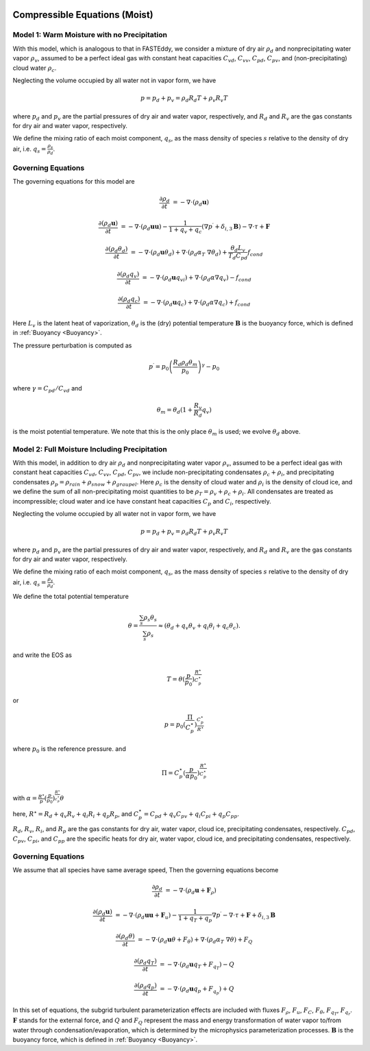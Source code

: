 
 .. role:: cpp(code)
    :language: c++

 .. role:: f(code)
    :language: fortran

.. _WetEquations:

Compressible Equations (Moist)
===============================

Model 1: Warm Moisture with no Precipitation
--------------------------------------------------

With this model, which is analogous to that in FASTEddy, we
consider a mixture of dry air :math:`\rho_d` and nonprecipitating water vapor :math:`\rho_v`,
assumed to be a perfect ideal gas with constant heat capacities
:math:`C_{vd}`, :math:`C_{vv}`, :math:`C_{pd}`, :math:`C_{pv}`, and
(non-precipitating) cloud water :math:`\rho_c`.

Neglecting the volume occupied by all water not in vapor form, we have

.. math::
  p = p_d + p_v = \rho_d R_d T + \rho_v R_v T

where :math:`p_d` and :math:`p_v` are the partial pressures of dry air and water vapor, respectively,
and :math:`R_d` and :math:`R_v` are the gas constants for dry air and water vapor, respectively.

We define the mixing ratio of each moist component, :math:`q_s`, as the mass density of species :math:`s`
relative to the density of dry air, i.e. :math:`q_s = \frac{\rho_s}{\rho_d}`.

Governing Equations
-------------------
The governing equations for this model are

.. math::
  \frac{\partial \rho_d}{\partial t} &= - \nabla \cdot (\rho_d \mathbf{u})

  \frac{\partial (\rho_d \mathbf{u})}{\partial t} &= - \nabla \cdot (\rho_d \mathbf{u} \mathbf{u}) -
          \frac{1}{1 + q_v + q_c} ( \nabla p^\prime  + \delta_{i,3}\mathbf{B} ) - \nabla \cdot \tau + \mathbf{F}

  \frac{\partial (\rho_d \theta_d)}{\partial t} &= - \nabla \cdot (\rho_d \mathbf{u} \theta_d)
                + \nabla \cdot ( \rho_d \alpha_{T}\ \nabla \theta_d) + \frac{\theta_d L_v}{T_d C_{pd}} f_{cond}

  \frac{\partial (\rho_d q_v)}{\partial t} &= - \nabla \cdot (\rho_d \mathbf{u} q_vi) + \nabla \cdot (\rho_d \alpha \nabla q_v) - f_{cond}

  \frac{\partial (\rho_d q_c)}{\partial t} &= - \nabla \cdot (\rho_d \mathbf{u} q_c) + \nabla \cdot (\rho_d \alpha \nabla q_c) + f_{cond}

Here :math:`L_v` is the latent heat of vaporization, :math:`\theta_d` is the (dry) potential temperature
:math:`\mathbf{B}` is the buoyancy force, which is defined in :ref:`Buoyancy <Buoyancy>`.

The pressure perturbation is computed as

.. math::
  p^\prime = p_0 \left( \frac{R_d \rho_d \theta_m}{p_0} \right)^\gamma - p_0

where :math:`\gamma = C_{pd} / C_{vd}` and

.. math::
  \theta_m = \theta_d (1 + \frac{R_v}{R_d} q_v)

is the moist potential temperature.  We note that this is the only place :math:`\theta_m` is used; we evolve :math:`\theta_d` above.

Model 2: Full Moisture Including Precipitation
--------------------------------------------------

With this model, in addition to dry air :math:`\rho_d` and nonprecipitating water vapor :math:`\rho_v`,
assumed to be a perfect ideal gas with constant heat capacities
:math:`C_{vd}`, :math:`C_{vv}`, :math:`C_{pd}`, :math:`C_{pv}`,
we include
non-precipitating condensates :math:`\rho_c + \rho_i`,
and precipitating condensates :math:`\rho_p = \rho_{rain} + \rho_{snow} + \rho_{graupel}`.
Here
:math:`\rho_c` is the density of cloud water and
:math:`\rho_i` is the density of cloud ice, and
we define the sum of all non-precipitating moist quantities to be :math:`\rho_T = \rho_v + \rho_c + \rho_i`.
All condensates  are treated as incompressible; cloud water and ice
have constant heat capacities :math:`C_p` and :math:`C_i`, respectively.

Neglecting the volume occupied by all water not in vapor form, we have

.. math::
  p = p_d + p_v = \rho_d R_d T + \rho_v R_v T

where :math:`p_d` and :math:`p_v` are the partial pressures of dry air and water vapor, respectively,
and :math:`R_d` and :math:`R_v` are the gas constants for dry air and water vapor, respectively.

We define the mixing ratio of each moist component, :math:`q_s`, as the mass density of species :math:`s`
relative to the density of dry air, i.e. :math:`q_s = \frac{\rho_s}{\rho_d}`.

We define the total potential temperature

.. math::
  \theta = \frac{\sum_s \rho_s \theta_s}{\sum_s \rho_s} \approx (\theta_d + q_v \theta_v + q_i \theta_i + q_c \theta_c).

and write the EOS as

.. math::
   T = \theta (\frac{p}{p_0})^\frac{R^\star}{C_p^\star}

or

.. math::
   p = p_0 (\frac{\Pi}{C_p^\star})^{\frac{C_p^\star}{R^\star}}

where :math:`p_0` is the reference pressure. and

.. math::
  \Pi = C_p^\star (\frac{p}{\alpha p_0})^\frac{R^\star}{C_p^\star}

with :math:`\alpha = \frac{R^\star}{p}(\frac{p}{p_0})^\frac{R^\star}{c_p^\star} \theta`

here, :math:`R^\star =  R_{d} + q_v R_{v} + q_i R_{i} + q_p R_{p}`, and :math:`C_p^\star = C_{pd} + q_v C_{pv} + q_i C_{pi} + q_p C_{pp}`.

:math:`R_d`, :math:`R_v`, :math:`R_i`, and :math:`R_p` are the gas constants for dry air, water vapor, cloud ice, precipitating condensates, respectively. :math:`C_{pd}`, :math:`C_{pv}`, :math:`C_{pi}`, and :math:`C_{pp}` are the specific heats for dry air,
water vapor, cloud ice, and precipitating condensates, respectively.

Governing Equations
-------------------
We assume that all species have same average speed,
Then the governing equations become

.. math::
  \frac{\partial \rho_d}{\partial t} &= - \nabla \cdot (\rho_d \mathbf{u} + \mathbf{F}_\rho)

  \frac{\partial (\rho_d \mathbf{u})}{\partial t} &= - \nabla \cdot (\rho_d \mathbf{u} \mathbf{u} + \mathbf{F}_u) -
          \frac{1}{1 + q_T + q_p}  \nabla p^\prime - \nabla \cdot \tau + \mathbf{F} + \delta_{i,3}\mathbf{B}

  \frac{\partial (\rho_d \theta)}{\partial t} &= - \nabla \cdot (\rho_d \mathbf{u} \theta + F_{\theta}) + \nabla \cdot ( \rho_d \alpha_{T}\ \nabla \theta) + F_Q

  \frac{\partial (\rho_d q_T)}{\partial t} &= - \nabla \cdot (\rho_d \mathbf{u} q_T +F_{q_{T}}) - Q

  \frac{\partial (\rho_d q_p)}{\partial t} &= - \nabla \cdot (\rho_d \mathbf{u} q_p + F_{q_{p}}) + Q

In this set of equations, the subgrid turbulent parameterization effects are included with fluxes
:math:`F_\rho`, :math:`F_u`, :math:`F_C`, :math:`F_{\theta}`, :math:`F_{q_{T}}`, :math:`F_{q_{r}}`.
:math:`\mathbf{F}` stands for the external force, and :math:`Q` and :math:`F_Q` represent the mass and energy transformation
of water vapor to/from water through condensation/evaporation, which is determined by the microphysics parameterization processes.
:math:`\mathbf{B}` is the buoyancy force, which is defined in :ref:`Buoyancy <Buoyancy>`.

